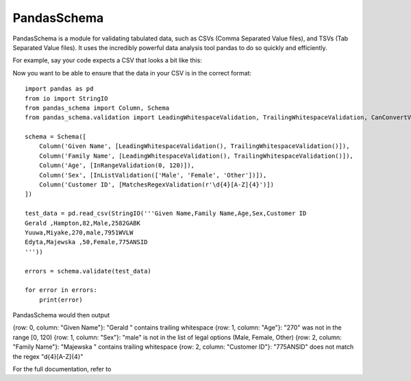 
PandasSchema
************

PandasSchema is a module for validating tabulated data, such as CSVs
(Comma Separated Value files), and TSVs (Tab Separated Value files).
It uses the incredibly powerful data analysis tool pandas to do so
quickly and efficiently.

For example, say your code expects a CSV that looks a bit like this:

Now you want to be able to ensure that the data in your CSV is in the
correct format:

::

   import pandas as pd
   from io import StringIO
   from pandas_schema import Column, Schema
   from pandas_schema.validation import LeadingWhitespaceValidation, TrailingWhitespaceValidation, CanConvertValidation, MatchesRegexValidation, InRangeValidation, InListValidation

   schema = Schema([
       Column('Given Name', [LeadingWhitespaceValidation(), TrailingWhitespaceValidation()]),
       Column('Family Name', [LeadingWhitespaceValidation(), TrailingWhitespaceValidation()]),
       Column('Age', [InRangeValidation(0, 120)]),
       Column('Sex', [InListValidation(['Male', 'Female', 'Other'])]),
       Column('Customer ID', [MatchesRegexValidation(r'\d{4}[A-Z]{4}')])
   ])

   test_data = pd.read_csv(StringIO('''Given Name,Family Name,Age,Sex,Customer ID
   Gerald ,Hampton,82,Male,2582GABK
   Yuuwa,Miyake,270,male,7951WVLW
   Edyta,Majewska ,50,Female,775ANSID
   '''))

   errors = schema.validate(test_data)

   for error in errors:
       print(error)

PandasSchema would then output

{row: 0, column: "Given Name"}: "Gerald " contains trailing whitespace
{row: 1, column: "Age"}: "270" was not in the range [0, 120) {row: 1,
column: "Sex"}: "male" is not in the list of legal options (Male,
Female, Other) {row: 2, column: "Family Name"}: "Majewska " contains
trailing whitespace {row: 2, column: "Customer ID"}: "775ANSID" does
not match the regex "d{4}[A-Z]{4}"

For the full documentation, refer to
